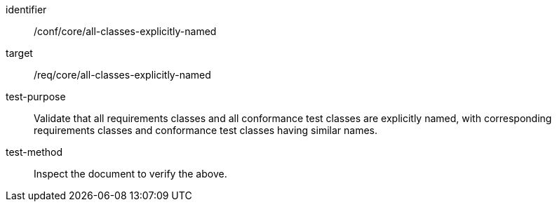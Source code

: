 [[ats_all-classes-explicitly-named]]
[abstract_test]
====
[%metadata]
identifier:: /conf/core/all-classes-explicitly-named
target:: /req/core/all-classes-explicitly-named
test-purpose:: Validate that all requirements classes and all conformance test classes are explicitly named, with corresponding requirements classes and conformance test classes having similar names.
test-method:: Inspect the document to verify the above.
====